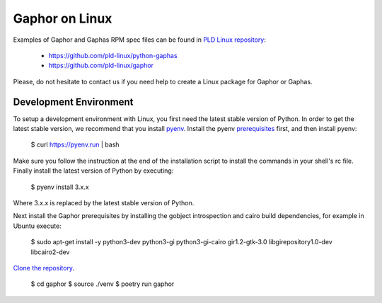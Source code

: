 Gaphor on Linux
===============

Examples of Gaphor and Gaphas RPM spec files can be found in `PLD Linux <https://www.pld-linux.org/>`_
`repository <https://github.com/pld-linux/>`_:

 * https://github.com/pld-linux/python-gaphas
 * https://github.com/pld-linux/gaphor

Please, do not hesitate to contact us if you need help to create a Linux package
for Gaphor or Gaphas.

Development Environment
-----------------------

To setup a development environment with Linux, you first need the latest
stable version of Python. In order to get the latest stable version, we
recommend that you install `pyenv <https://github.com/pyenv/pyenv>`_.
Install the pyenv `prerequisites <https://github.com/pyenv/pyenv/wiki/Common-build-problems#prerequisites>`_
first, and then install pyenv:


    $ curl https://pyenv.run | bash


Make sure you follow the instruction at the end of the installation script
to install the commands in your shell's rc file. Finally install the latest
version of Python by executing:

    $ pyenv install 3.x.x

Where 3.x.x is replaced by the latest stable version of Python.

Next install the Gaphor prerequisites by installing the gobject introspection
and cairo build dependencies, for example in Ubuntu execute:


    $ sudo apt-get install -y python3-dev python3-gi python3-gi-cairo
    gir1.2-gtk-3.0 libgirepository1.0-dev libcairo2-dev

`Clone the repository <https://help.github.com/en/articles/cloning-a-repository>`_.

    $ cd gaphor
    $ source ./venv
    $ poetry run gaphor
